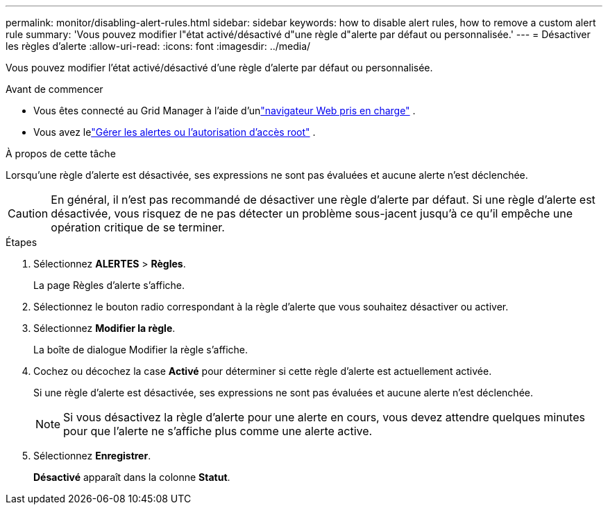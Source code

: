 ---
permalink: monitor/disabling-alert-rules.html 
sidebar: sidebar 
keywords: how to disable alert rules, how to remove a custom alert rule 
summary: 'Vous pouvez modifier l"état activé/désactivé d"une règle d"alerte par défaut ou personnalisée.' 
---
= Désactiver les règles d'alerte
:allow-uri-read: 
:icons: font
:imagesdir: ../media/


[role="lead"]
Vous pouvez modifier l'état activé/désactivé d'une règle d'alerte par défaut ou personnalisée.

.Avant de commencer
* Vous êtes connecté au Grid Manager à l'aide d'unlink:../admin/web-browser-requirements.html["navigateur Web pris en charge"] .
* Vous avez lelink:../admin/admin-group-permissions.html["Gérer les alertes ou l'autorisation d'accès root"] .


.À propos de cette tâche
Lorsqu'une règle d'alerte est désactivée, ses expressions ne sont pas évaluées et aucune alerte n'est déclenchée.


CAUTION: En général, il n’est pas recommandé de désactiver une règle d’alerte par défaut.  Si une règle d’alerte est désactivée, vous risquez de ne pas détecter un problème sous-jacent jusqu’à ce qu’il empêche une opération critique de se terminer.

.Étapes
. Sélectionnez *ALERTES* > *Règles*.
+
La page Règles d’alerte s’affiche.

. Sélectionnez le bouton radio correspondant à la règle d’alerte que vous souhaitez désactiver ou activer.
. Sélectionnez *Modifier la règle*.
+
La boîte de dialogue Modifier la règle s’affiche.

. Cochez ou décochez la case *Activé* pour déterminer si cette règle d'alerte est actuellement activée.
+
Si une règle d’alerte est désactivée, ses expressions ne sont pas évaluées et aucune alerte n’est déclenchée.

+

NOTE: Si vous désactivez la règle d'alerte pour une alerte en cours, vous devez attendre quelques minutes pour que l'alerte ne s'affiche plus comme une alerte active.

. Sélectionnez *Enregistrer*.
+
*Désactivé* apparaît dans la colonne *Statut*.


